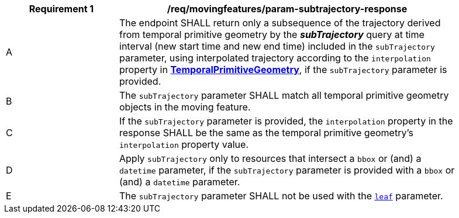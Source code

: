 [[req_mf_subtrajectory-parameter-response]]
[width="90%",cols="2,6a",options="header"]
|===
^|*Requirement {counter:req-id}* |*/req/movingfeatures/param-subtrajectory-response*
^|A | The endpoint SHALL return only a subsequence of the trajectory derived from temporal primitive geometry by the *_subTrajectory_* query at time interval (new start time and new end time) included in the `subTrajectory` parameter, using interpolated trajectory according to the `interpolation` property in <<resource-temporalPrimitiveGeometry-section,*TemporalPrimitiveGeometry*>>, if the `subTrajectory` parameter is provided.
^|B | The `subTrajectory` parameter SHALL match all temporal primitive geometry objects in the moving feature.
^|C | If the `subTrajectory` parameter is provided, the `interpolation` property in the response SHALL be the same as the temporal primitive geometry's `interpolation` property value.
^|D | Apply `subTrajectory` only to resources that intersect a `bbox` or (and) a `datetime` parameter, if the `subTrajectory` parameter is provided with a `bbox` or (and) a `datetime` parameter.
^|E | The `subTrajectory` parameter SHALL not be used with the <<leaf-section,`leaf`>> parameter.
// TODO: Out of range(life span) case
|===